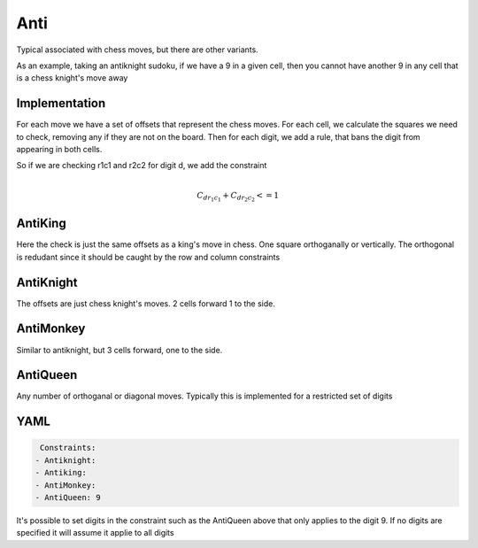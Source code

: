 Anti
====

Typical associated with chess moves, but there are other variants.

As an example, taking an antiknight sudoku, if we have a 9 in a given cell, then you cannot have another 9 
in any cell that is a chess knight's move away

Implementation
--------------

For each move we have a set of offsets that represent the chess moves. 
For each cell, we calculate the squares we need to check, removing any if they are not on the board. 
Then for each digit, we add a rule, that bans the digit from appearing in both cells.

So if we are checking r1c1 and r2c2 for digit d, we add the constraint

.. math:: 

	\\C_{d r_1 c_1} + C_{d r_2 c_2} <= 1
	

AntiKing
--------

Here the check is just the same offsets as a king's move in chess. One square orthoganally or vertically. 
The orthogonal is redudant since it should be caught by the row and column constraints


AntiKnight
----------

The offsets are just chess knight's moves. 2 cells forward 1 to the side. 

AntiMonkey
----------

Similar to antiknight, but 3 cells forward, one to the side.

AntiQueen
---------

Any number of orthoganal or diagonal moves. Typically this is implemented for a restricted set of digits


YAML
----

.. code-block:: yaml

	Constraints:
       - Antiknight:
       - Antiking:
       - AntiMonkey:
       - AntiQueen: 9
    
It's possible to set digits in the constraint such as the AntiQueen above that only applies to the digit 9. 
If no digits are specified it will assume it applie to all digits